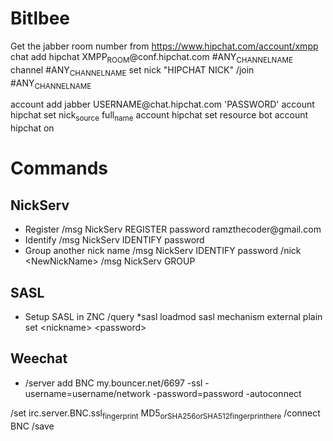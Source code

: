 * Bitlbee

    Get the jabber room number from https://www.hipchat.com/account/xmpp
    chat add hipchat XMPP_ROOM@conf.hipchat.com #ANY_CHANNEL_NAME
    channel #ANY_CHANNEL_NAME set nick "HIPCHAT NICK"
    /join #ANY_CHANNEL_NAME

    account add jabber USERNAME@chat.hipchat.com 'PASSWORD'
    account hipchat set nick_source full_name
    account hipchat set resource bot
    account hipchat on

* Commands
** NickServ
   - Register
     /msg NickServ REGISTER password ramzthecoder@gmail.com
   - Identify
     /msg NickServ IDENTIFY password
   - Group another nick name
     /msg NickServ IDENTIFY password
     /nick <NewNickName>
     /msg NickServ GROUP
** SASL
   - Setup SASL in ZNC
     /query *sasl
     loadmod sasl
     mechanism external plain
     set <nickname> <password>
** Weechat
   -  /server add BNC my.bouncer.net/6697 -ssl -username=username/network -password=password -autoconnect
 /set irc.server.BNC.ssl_fingerprint MD5_or_SHA256_or_SHA512_fingerprint_here
 /connect BNC
 /save
